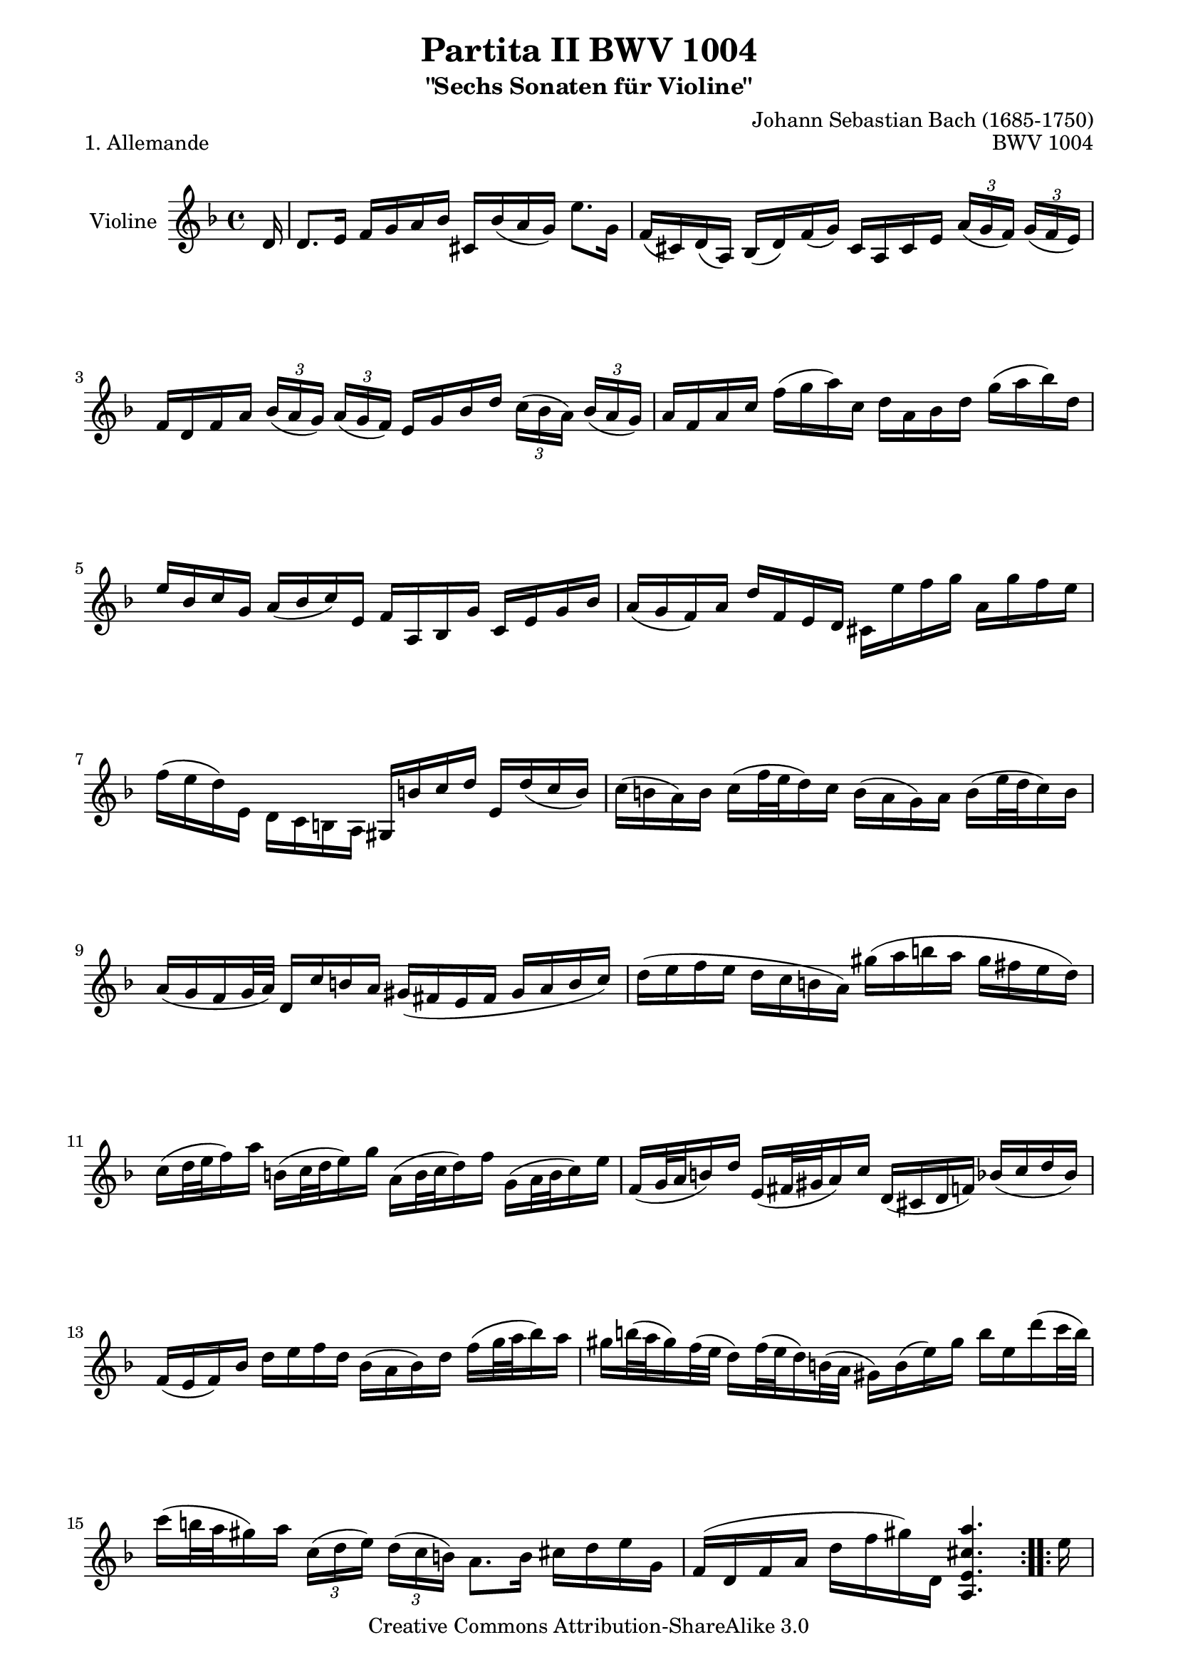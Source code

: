 \version "2.11.45"

\paper {
    page-top-space = #0.0
    %indent = 0.0
    line-width = 18.0\cm
    ragged-bottom = ##f
    ragged-last-bottom = ##f
}

% #(set-default-paper-size "a4")

#(set-global-staff-size 19)

\header {
        title = "Partita II BWV 1004"
        subtitle = "\"Sechs Sonaten für Violine\""
        piece = "1. Allemande"
        mutopiatitle = "BWV 1004 Allemande"
        composer = "Johann Sebastian Bach (1685-1750)"
        mutopiacomposer = "BachJS"
        opus = "BWV 1004"
        date = "1720"
        mutopiainstrument = "Violine"
        style = "Baroque"
        source = "Bach-Gesellschaft Edition 1879 Band 27.1"
        copyright = "Creative Commons Attribution-ShareAlike 3.0"
        maintainer = "Hajo Dezelski"
        maintainerEmail = "dl1sdz (at) gmail.com"
	
 footer = "Mutopia-2008/05/18-1423"
 tagline = \markup { \override #'(box-padding . 1.0) \override #'(baseline-skip . 2.7) \box \center-align { \small \line { Sheet music from \with-url #"http://www.MutopiaProject.org" \line { \teeny www. \hspace #-1.0 MutopiaProject \hspace #-1.0 \teeny .org \hspace #0.5 } • \hspace #0.5 \italic Free to download, with the \italic freedom to distribute, modify and perform. } \line { \small \line { Typeset using \with-url #"http://www.LilyPond.org" \line { \teeny www. \hspace #-1.0 LilyPond \hspace #-1.0 \teeny .org } by \maintainer \hspace #-1.0 . \hspace #0.5 Copyright © 2008. \hspace #0.5 Reference: \footer } } \line { \teeny \line { Licensed under the Creative Commons Attribution-ShareAlike 3.0 (Unported) License, for details see: \hspace #-0.5 \with-url #"http://creativecommons.org/licenses/by-sa/3.0" http://creativecommons.org/licenses/by-sa/3.0 } } } }
}

melody =  \relative d' {
	\repeat volta 2 { %begin repeated section
		\partial 16 d16 % Auftakt
		d8. [ e16 ] f [ g a bes ] cis, [ bes' ( a g ) ] e'8. [ g,16 ] | % 1
		f16 [ ( cis ) d ( a ) ] bes [ ( d ) f ( g ) ] cis, [ a cis e ] 
		\times 2/3 { a16 [ ( g f ) ] } 
		\times 2/3 { g16 [ ( f e ) ] } | % 2
		f16 [ d f a ] 
		\times 2/3 { bes16 [ ( a g ) ] } 
		\times 2/3 { a16 [ ( g f ) ] } 
		e16 [ g bes d ] 
		\times 2/3 { c16 [ ( bes a ) ] } 
		\times 2/3 { bes16 [ ( a g ) ] } | % 3
		a16 [ f a c ] 
		\stemDown 
		f [ ( g a ) c, ] d [ a bes d ] g [ ( a bes ) d, ] | % 4
		\stemUp 
		e16 [ bes c g ] a [ ( bes c ) e, ] f [ a, bes g' ] c, [ e g bes ] | % 5
		a16 [ ( g f ) a ] d [ f, e d ] 
		\stemDown 
		cis [ e' f g ] a, [ g' f e ] | % 6
		f16 [ ( e d )  e, ] d [ c b a ] 
		\stemUp 
		gis [ b' c d ] e,  [ d' ( c b ) ] | % 7
		\stemDown
		c16 [ ( b a ) b ] c [ ( f32 e d16 ) c ] b [ ( a g ) a ] b [( e32 d c16 ) b ] | % 8
		\stemUp 
		a16 [ ( g f g32 a ) ] d,16 [ c' b a ] gis ( [ fis e fis ] gis [ a b c ] ) | % 9
		\stemDown 
		d16 ( [ e f e ] d [ c b a ] ) gis' ( [ a b a ] gis [ fis e d ] ) | % 10
		c16 [ ( d32 e f16 ) a ] b, [ ( c32 d e16 ) g ] a, [ ( b32 c d16 ) f ] g, [ ( a32 b c16 ) e ] | % 11
		\stemUp
		f,16 [ ( g32 a b16 ) d ] e, [ ( fis32 gis a16 ) c ] d, [ ( cis d f ) ] bes [ ( c d bes ) ] | % 12
		f16 [ ( e f ) bes ] 
		\stemDown d [ e f d ] bes [ ( a bes ) d ] f [ ( g32 a bes16 )  a16 ] | % 13
		gis16 [ b32 ( a gis16 ) f32 ( e ] d16 ) [ f32 ( e d16 ) b32 ( a ] gis16 )[ b ( e ) gis ] b [ e, d' ( c32 b ) ] | % 14
		c16 [ ( b32 a gis16 ) a ] 
		\times 2/3 { c,16 [ ( d e ) ] } 
		\times 2/3 { d16 [ ( c b ) ] } 
		a8. [ b16 ] cis [ d e g, ] | % 15
		\stemUp 
		f16 [ ( d f a ] 
		\stemDown d [ f gis ) d, ] 
		\stemUp 
		<a e' cis' a'>4. | % 16
	} %end of repeated section
  
    \repeat volta 2 { %begin repeated section
		\stemDown 
		\partial 16 e''16 % Auftakt
		e8. [ f16 ] e [ d cis b ] 
		\stemUp 
		a [ ( g32 a bes16 ) a ] g [ f e f ] | % 17
		g16 [ ( f ) e ( d ) ] f' [ a, bes d, ] c [ g' ( bes es ) ] 
		\stemDown a, [ c f es ] | % 18
		d16 [ a ( bes d ) ] es, [ g a b ] c [ d es c ] 
		\times 2/3 { a'16 [ ( g fis ) ] } 
		\times 2/3 { g16 [ ( fis e ) ] } | % 19
		fis16 [ ( c32 d es16 ) d ] c [ ( bes32 a d16 ) c ] bes [ ( c32 d es16 ) g ] a, [ ( bes32 c d16 ) f ] | % 20
		g,16 [ ( a32 bes c16 ) es ] f, [ ( g32 a bes16 ) d ] es, [ g'32 ( f es16 ) c32 ( bes ] 
		\stemUp
		a16 ) [ c32 ( bes a16 ) fis32 ( e ] | % 21
		d16 ) [ fis ( a c ) ] 
		\stemDown 
		\times 2/3 { es16 [ ( d c ) ] }  
		\times 2/3 { fis16 [ ( e d ) ] } 
		bes'16 [ ( a32 g fis16 ) g ] 
		\times 2/3 { bes,16 [ ( c d ) ] } 
		\times 2/3 { c16 [ ( bes a ) ] } | % 22
		\stemUp
		g8. [ a16 ] bes [ c d f, ] e [ c e g ] 
		\stemDown
		bes [ ( e32 f g16 ) bes, ] | % 23
		\stemUp 
		a16 [ f a c ] f [ a, g f ] c [ g' c d ] e [ bes a g ] | % 24
		f16 [ d f a ] d [ f, e d ] a [ e' a bes ] c [ g f es ] | % 25
		d16 [ bes d f ] bes [ a g f ] e' [ ( f32 g f16 ) e ] d [ ( c bes ) g' ] | % 26
		a,32 [ ( g f e f16 ) bes, ] c [ e g a ] bes [ ( a ) g ( f ) ] 
		\stemDown
		a' [ e f d ] | % 27
		b16 [ ( d f ) a ] g [ e cis g' ] d, [ ( a' cis ) g' ] f [ cis d bes ] | % 28
		g16 [ (bes d ) f ] es [ c a es' ] 
		\stemUp
		bes, [ ( f' a ) es' ] d [ a bes g ] | % 29
		\stemDown
		e16 [ ( g bes ) d ] c [ a fis c' ] bes [ a g f ] es [ d es g ] | % 30
		bes16 [ ( a bes ) es ] g [ ( fis g ) bes ] cis, [ ( a32 b cis16 ) e ] 
		\stemUp
		g, [ bes32 ( a g16 ) f32 ( e ] | % 31
		f16 ) ( [ a32 ( g f16 ) e32 d ] a16 ) [ e' d' cis ] <d, d'>4. r16 | % 32
    }
}


% The score definition
\score {
	\context Staff << 
        \set Staff.instrumentName = "Violine"
        { \clef treble \key d \minor \time 4/4 \autoBeamOff \melody  }
    >>
	\layout { }
 	 \midi { }
}

